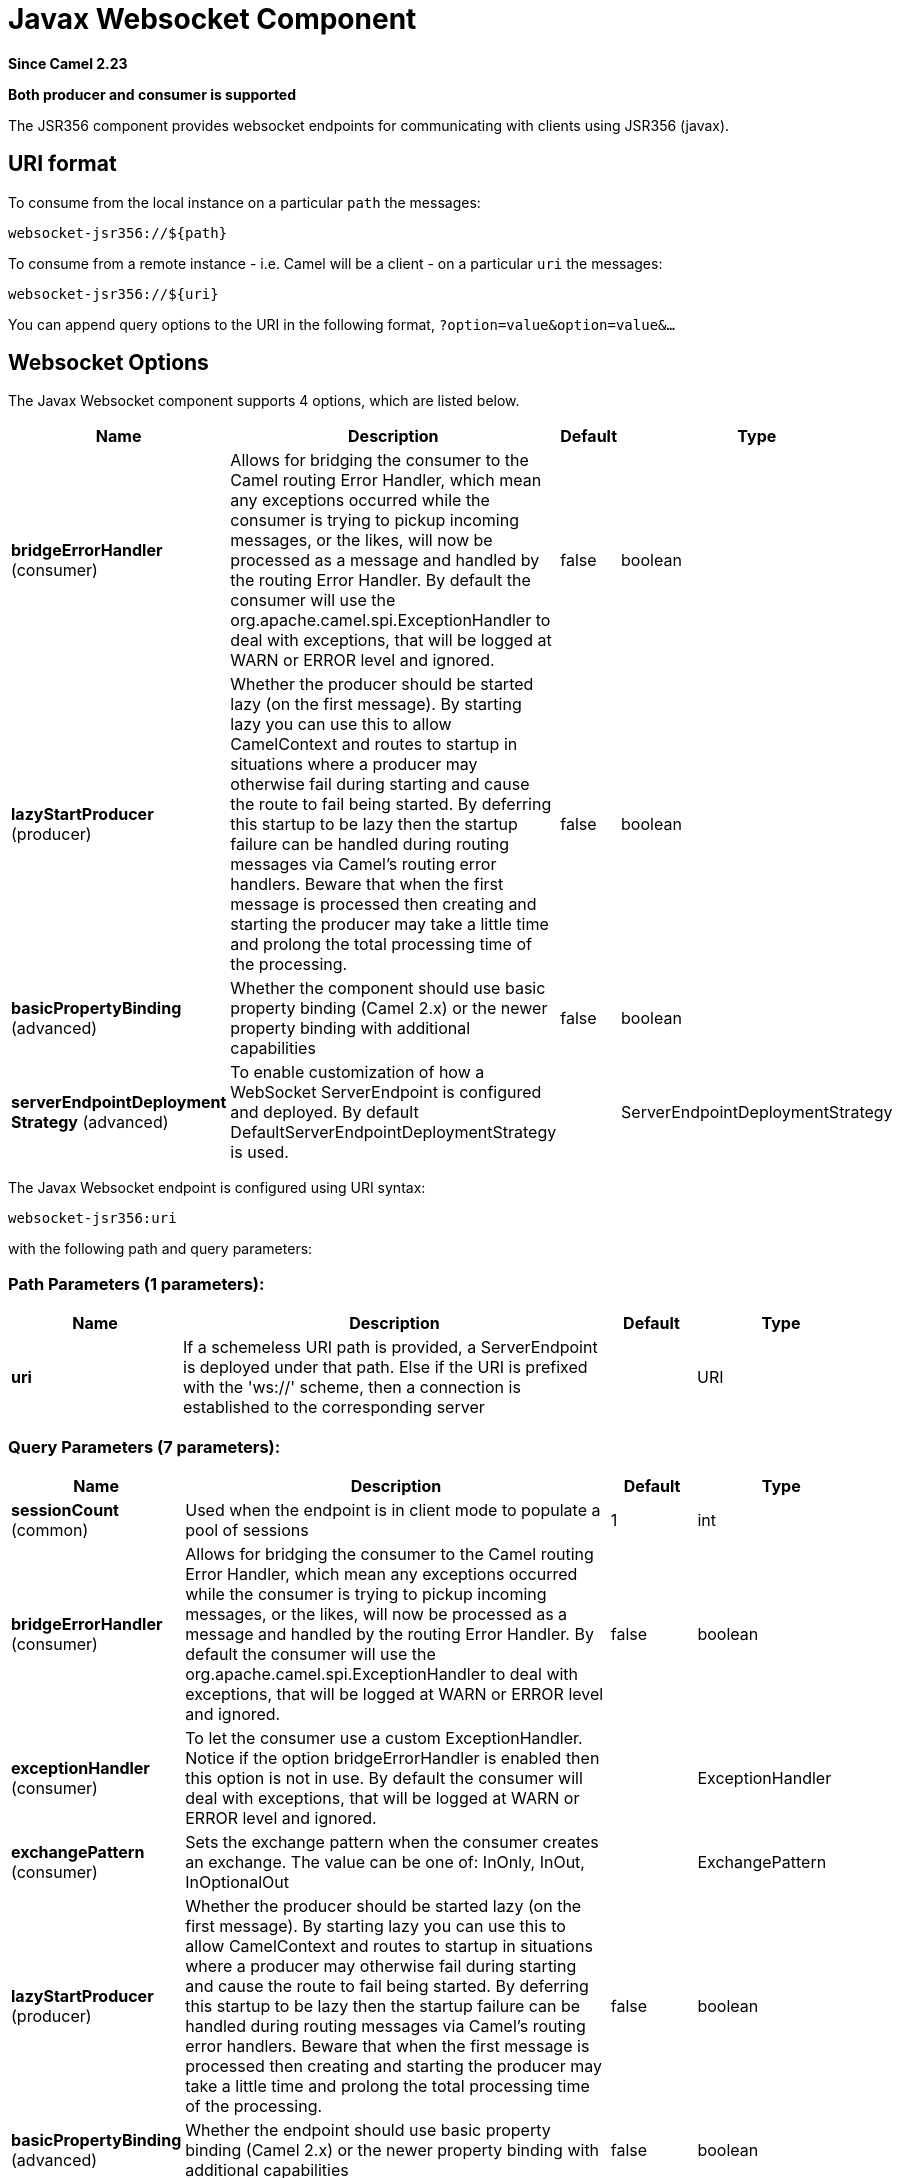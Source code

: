 [[websocket-jsr356-component]]
= Javax Websocket Component

*Since Camel 2.23*

// HEADER START
*Both producer and consumer is supported*
// HEADER END

The JSR356 component provides websocket
endpoints for communicating with clients using
JSR356 (javax).


== URI format

To consume from the local instance on a particular `path` the messages:

[source,java]
----
websocket-jsr356://${path}
----

To consume from a remote instance - i.e. Camel will be a client - on a particular `uri` the messages:

[source,java]
----
websocket-jsr356://${uri}
----

You can append query options to the URI in the following format,
`?option=value&option=value&...`

== Websocket Options


// component options: START
The Javax Websocket component supports 4 options, which are listed below.



[width="100%",cols="2,5,^1,2",options="header"]
|===
| Name | Description | Default | Type
| *bridgeErrorHandler* (consumer) | Allows for bridging the consumer to the Camel routing Error Handler, which mean any exceptions occurred while the consumer is trying to pickup incoming messages, or the likes, will now be processed as a message and handled by the routing Error Handler. By default the consumer will use the org.apache.camel.spi.ExceptionHandler to deal with exceptions, that will be logged at WARN or ERROR level and ignored. | false | boolean
| *lazyStartProducer* (producer) | Whether the producer should be started lazy (on the first message). By starting lazy you can use this to allow CamelContext and routes to startup in situations where a producer may otherwise fail during starting and cause the route to fail being started. By deferring this startup to be lazy then the startup failure can be handled during routing messages via Camel's routing error handlers. Beware that when the first message is processed then creating and starting the producer may take a little time and prolong the total processing time of the processing. | false | boolean
| *basicPropertyBinding* (advanced) | Whether the component should use basic property binding (Camel 2.x) or the newer property binding with additional capabilities | false | boolean
| *serverEndpointDeployment Strategy* (advanced) | To enable customization of how a WebSocket ServerEndpoint is configured and deployed. By default DefaultServerEndpointDeploymentStrategy is used. |  | ServerEndpointDeploymentStrategy
|===
// component options: END

// endpoint options: START
The Javax Websocket endpoint is configured using URI syntax:

----
websocket-jsr356:uri
----

with the following path and query parameters:

=== Path Parameters (1 parameters):


[width="100%",cols="2,5,^1,2",options="header"]
|===
| Name | Description | Default | Type
| *uri* | If a schemeless URI path is provided, a ServerEndpoint is deployed under that path. Else if the URI is prefixed with the 'ws://' scheme, then a connection is established to the corresponding server |  | URI
|===


=== Query Parameters (7 parameters):


[width="100%",cols="2,5,^1,2",options="header"]
|===
| Name | Description | Default | Type
| *sessionCount* (common) | Used when the endpoint is in client mode to populate a pool of sessions | 1 | int
| *bridgeErrorHandler* (consumer) | Allows for bridging the consumer to the Camel routing Error Handler, which mean any exceptions occurred while the consumer is trying to pickup incoming messages, or the likes, will now be processed as a message and handled by the routing Error Handler. By default the consumer will use the org.apache.camel.spi.ExceptionHandler to deal with exceptions, that will be logged at WARN or ERROR level and ignored. | false | boolean
| *exceptionHandler* (consumer) | To let the consumer use a custom ExceptionHandler. Notice if the option bridgeErrorHandler is enabled then this option is not in use. By default the consumer will deal with exceptions, that will be logged at WARN or ERROR level and ignored. |  | ExceptionHandler
| *exchangePattern* (consumer) | Sets the exchange pattern when the consumer creates an exchange. The value can be one of: InOnly, InOut, InOptionalOut |  | ExchangePattern
| *lazyStartProducer* (producer) | Whether the producer should be started lazy (on the first message). By starting lazy you can use this to allow CamelContext and routes to startup in situations where a producer may otherwise fail during starting and cause the route to fail being started. By deferring this startup to be lazy then the startup failure can be handled during routing messages via Camel's routing error handlers. Beware that when the first message is processed then creating and starting the producer may take a little time and prolong the total processing time of the processing. | false | boolean
| *basicPropertyBinding* (advanced) | Whether the endpoint should use basic property binding (Camel 2.x) or the newer property binding with additional capabilities | false | boolean
| *synchronous* (advanced) | Sets whether synchronous processing should be strictly used, or Camel is allowed to use asynchronous processing (if supported). | false | boolean
|===
// endpoint options: END


